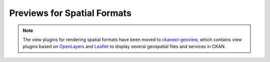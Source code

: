 ============================
Previews for Spatial Formats
============================

.. note:: The view plugins for rendering spatial formats have
    been moved to ckanext-geoview_, which contains view plugins
    based on OpenLayers_ and Leaflet_ to display several geospatial files
    and services in CKAN.

.. _Leaflet: http://leafletjs.org
.. _OpenLayers: http://openlayers.org
.. _ckanext-geoview: https://github.com/ckan/ckanext-geoview